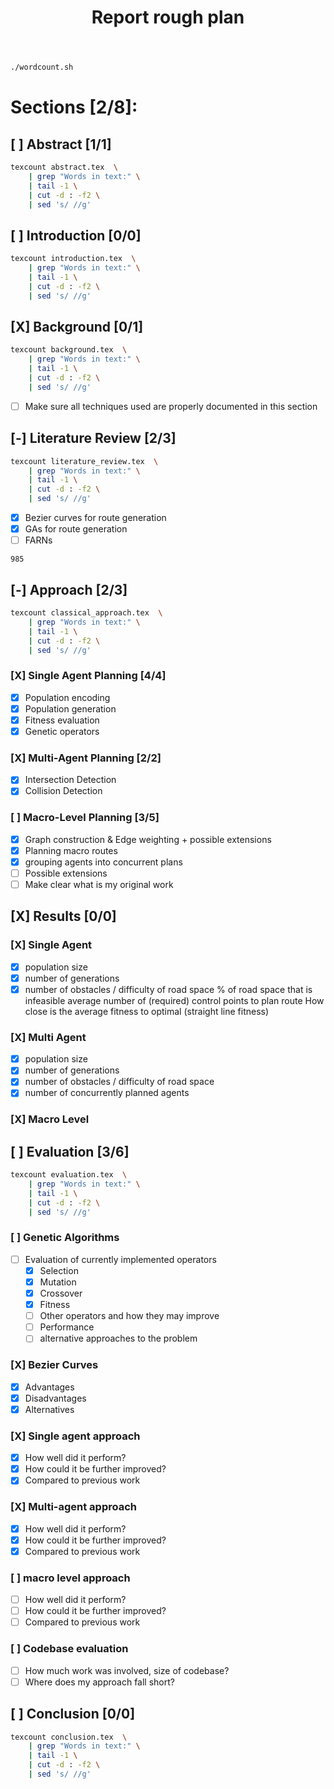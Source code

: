 #+TITLE: Report rough plan

# Current word count:

#+begin_src bash
./wordcount.sh
#+end_src
#+RESULTS:
: 8304

* Sections [2/8]:
** [ ] Abstract [1/1]
#+begin_src bash
texcount abstract.tex  \
    | grep "Words in text:" \
    | tail -1 \
    | cut -d : -f2 \
    | sed 's/ //g'
#+end_src

#+RESULTS:
: 0

** [ ] Introduction [0/0]
#+begin_src bash
texcount introduction.tex  \
    | grep "Words in text:" \
    | tail -1 \
    | cut -d : -f2 \
    | sed 's/ //g'
#+end_src

#+RESULTS:
: 213

** [X] Background [0/1]
#+begin_src bash
texcount background.tex  \
    | grep "Words in text:" \
    | tail -1 \
    | cut -d : -f2 \
    | sed 's/ //g'
#+end_src

#+RESULTS:
: 1805
- [-] Make sure all techniques used are properly documented in this section

** [-] Literature Review [2/3]
#+begin_src bash
texcount literature_review.tex  \
    | grep "Words in text:" \
    | tail -1 \
    | cut -d : -f2 \
    | sed 's/ //g'
#+end_src

#+RESULTS:
: 985

- [X] Bezier curves for route generation
- [X] GAs for route generation
- [ ] FARNs

#+RESULTS:
: 985

** [-] Approach [2/3]
#+begin_src bash
texcount classical_approach.tex  \
    | grep "Words in text:" \
    | tail -1 \
    | cut -d : -f2 \
    | sed 's/ //g'
#+end_src

#+RESULTS:
: 3900
*** [X] Single Agent Planning [4/4]
- [X] Population encoding
- [X] Population generation
- [X] Fitness evaluation
- [X] Genetic operators
*** [X] Multi-Agent Planning [2/2]
- [X] Intersection Detection
- [X] Collision Detection
*** [ ] Macro-Level Planning [3/5]
:LOGBOOK:
CLOCK: [2021-04-15 Thu 14:13]--[2021-04-15 Thu 14:38] =>  0:25
CLOCK: [2021-04-10 Sat 15:05]--[2021-04-10 Sat 15:30] =>  0:25
CLOCK: [2021-04-10 Sat 14:35]--[2021-04-10 Sat 15:00] =>  0:25
CLOCK: [2021-04-09 Fri 10:36]--[2021-04-09 Fri 11:01] =>  0:25
:END:
- [X] Graph construction & Edge weighting + possible extensions
- [X] Planning macro routes
- [X] grouping agents into concurrent plans
- [ ] Possible extensions
- [ ] Make clear what is my original work
** [X] Results [0/0]
DEADLINE: <2021-05-03 Mon>
*** [X] Single Agent
- [X] population size
- [X] number of generations
- [X] number of obstacles / difficulty of road space
    % of road space that is infeasible
    average number of (required) control points to plan route
    How close is the average fitness to optimal (straight line fitness)
*** [X] Multi Agent
- [X] population size
- [X] number of generations
- [X] number of obstacles / difficulty of road space
- [X] number of concurrently planned agents
*** [X] Macro Level

** [ ] Evaluation [3/6]
#+begin_src bash
texcount evaluation.tex  \
    | grep "Words in text:" \
    | tail -1 \
    | cut -d : -f2 \
    | sed 's/ //g'
#+end_src


#+RESULTS:
: 1647
*** [ ] Genetic Algorithms
- [-] Evaluation of currently implemented operators
  - [X] Selection
  - [X] Mutation
  - [X] Crossover
  - [X] Fitness
  - [-] Other operators and how they may improve
  - [-] Performance
  - [ ] alternative approaches to the problem
*** [X] Bezier Curves
- [X] Advantages
- [X] Disadvantages
- [X] Alternatives
*** [X] Single agent approach
- [X] How well did it perform?
- [X] How could it be further improved?
- [X] Compared to previous work
*** [X] Multi-agent approach
- [X] How well did it perform?
- [X] How could it be further improved?
- [X] Compared to previous work
*** [ ] macro level approach
- [ ] How well did it perform?
- [-] How could it be further improved?
- [-] Compared to previous work
*** [ ] Codebase evaluation
- [-] How much work was involved, size of codebase?
- [ ] Where does my approach fall short?

** [ ] Conclusion [0/0]
#+begin_src bash
texcount conclusion.tex  \
    | grep "Words in text:" \
    | tail -1 \
    | cut -d : -f2 \
    | sed 's/ //g'
#+end_src

#+RESULTS:
: 0
